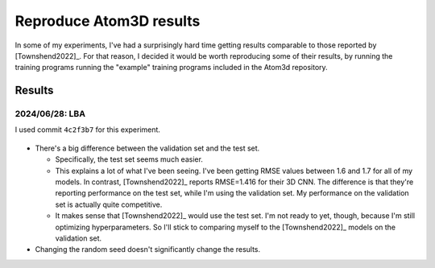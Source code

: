 ************************
Reproduce Atom3D results
************************

In some of my experiments, I've had a surprisingly hard time getting results 
comparable to those reported by [Townshend2022]_.  For that reason, I decided 
it would be worth reproducing some of their results, by running the training 
programs running the "example" training programs included in the Atom3d 
repository.

Results
=======

2024/06/28: LBA
---------------
I used commit ``4c2f3b7`` for this experiment.

.. figure:: lba_cnn.svg

.. datatable:: lba_cnn.xlsx

- There's a big difference between the validation set and the test set.

  - Specifically, the test set seems much easier.

  - This explains a lot of what I've been seeing.  I've been getting RMSE 
    values between 1.6 and 1.7 for all of my models.  In contrast, 
    [Townshend2022]_ reports RMSE=1.416 for their 3D CNN.  The difference is 
    that they're reporting performance on the test set, while I'm using the 
    validation set.  My performance on the validation set is actually quite 
    competitive.

  - It makes sense that [Townshend2022]_ would use the test set.  I'm not ready 
    to yet, though, because I'm still optimizing hyperparameters.  So I'll 
    stick to comparing myself to the [Townshend2022]_ models on the validation 
    set.

- Changing the random seed doesn't significantly change the results.

